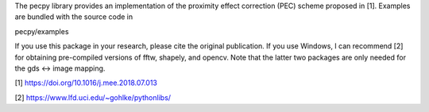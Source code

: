 The pecpy library provides an implementation of the proximity effect correction (PEC) scheme proposed in [1]. Examples are bundled with the source code in

pecpy/examples

If you use this package in your research, please cite the original publication. If you use Windows, I can recommend [2] for obtaining pre-compiled versions of fftw, shapely, and opencv. Note that the latter two packages are only needed for the gds <-> image mapping.

[1] https://doi.org/10.1016/j.mee.2018.07.013

[2] https://www.lfd.uci.edu/~gohlke/pythonlibs/